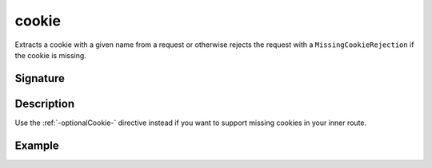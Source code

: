 .. _-cookie-:

cookie
======

Extracts a cookie with a given name from a request or otherwise rejects the request with a ``MissingCookieRejection`` if
the cookie is missing.

Signature
---------

.. includecode2:: /../../akka-http-scala/src/main/scala/akka/http/scaladsl/server/directives/CookieDirectives.scala
   :snippet: cookie

Description
-----------

Use the :ref:`-optionalCookie-` directive instead if you want to support missing cookies in your inner route.


Example
-------

.. includecode2:: ../../../../code/docs/http/scaladsl/server/directives/CookieDirectivesExamplesSpec.scala
   :snippet: cookie
